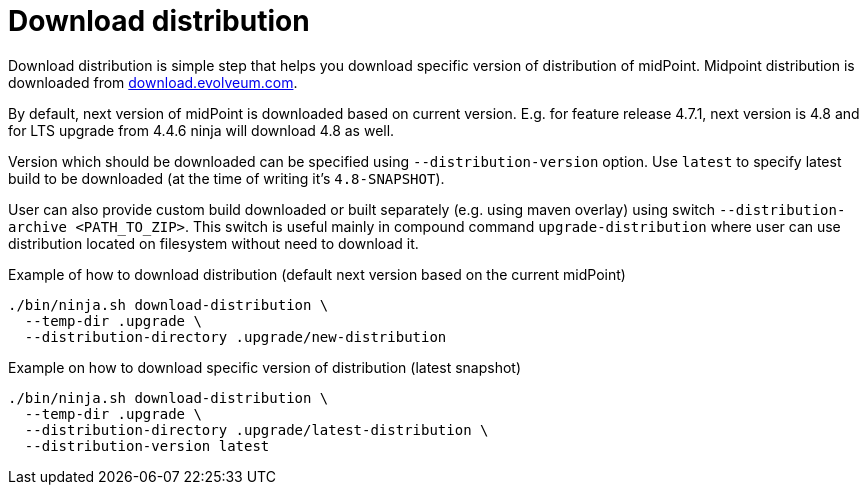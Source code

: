 = Download distribution

Download distribution is simple step that helps you download specific version of distribution of midPoint.
Midpoint distribution is downloaded from https://download.evolveum.com/midpoint/[download.evolveum.com].

By default, next version of midPoint is downloaded based on current version.
E.g. for feature release 4.7.1, next version is 4.8 and for LTS upgrade from 4.4.6 ninja will download 4.8 as well.

Version which should be downloaded can be specified using `--distribution-version` option.
Use `latest` to specify latest build to be downloaded (at the time of writing it's `4.8-SNAPSHOT`).

User can also provide custom build downloaded or built separately (e.g. using maven overlay) using switch `--distribution-archive <PATH_TO_ZIP>`.
This switch is useful mainly in compound command `upgrade-distribution` where user can use distribution located on filesystem without need to download it.

.Example of how to download distribution (default next version based on the current midPoint)
[source,bash]
----
./bin/ninja.sh download-distribution \
  --temp-dir .upgrade \
  --distribution-directory .upgrade/new-distribution
----

.Example on how to download specific version of distribution (latest snapshot)
[source,bash]
----
./bin/ninja.sh download-distribution \
  --temp-dir .upgrade \
  --distribution-directory .upgrade/latest-distribution \
  --distribution-version latest
----
